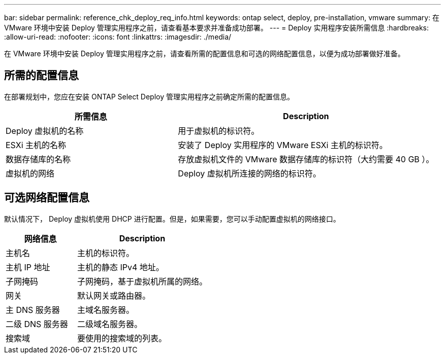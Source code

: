 ---
bar: sidebar 
permalink: reference_chk_deploy_req_info.html 
keywords: ontap select, deploy, pre-installation, vmware 
summary: 在 VMware 环境中安装 Deploy 管理实用程序之前，请查看基本要求并准备成功部署。 
---
= Deploy 实用程序安装所需信息
:hardbreaks:
:allow-uri-read: 
:nofooter: 
:icons: font
:linkattrs: 
:imagesdir: ./media/


[role="lead"]
在 VMware 环境中安装 Deploy 管理实用程序之前，请查看所需的配置信息和可选的网络配置信息，以便为成功部署做好准备。



== 所需的配置信息

在部署规划中，您应在安装 ONTAP Select Deploy 管理实用程序之前确定所需的配置信息。

[cols="40,60"]
|===
| 所需信息 | Description 


| Deploy 虚拟机的名称 | 用于虚拟机的标识符。 


| ESXi 主机的名称 | 安装了 Deploy 实用程序的 VMware ESXi 主机的标识符。 


| 数据存储库的名称 | 存放虚拟机文件的 VMware 数据存储库的标识符（大约需要 40 GB ）。 


| 虚拟机的网络 | Deploy 虚拟机所连接的网络的标识符。 
|===


== 可选网络配置信息

默认情况下， Deploy 虚拟机使用 DHCP 进行配置。但是，如果需要，您可以手动配置虚拟机的网络接口。

[cols="35,65"]
|===
| 网络信息 | Description 


| 主机名 | 主机的标识符。 


| 主机 IP 地址 | 主机的静态 IPv4 地址。 


| 子网掩码 | 子网掩码，基于虚拟机所属的网络。 


| 网关 | 默认网关或路由器。 


| 主 DNS 服务器 | 主域名服务器。 


| 二级 DNS 服务器 | 二级域名服务器。 


| 搜索域 | 要使用的搜索域的列表。 
|===